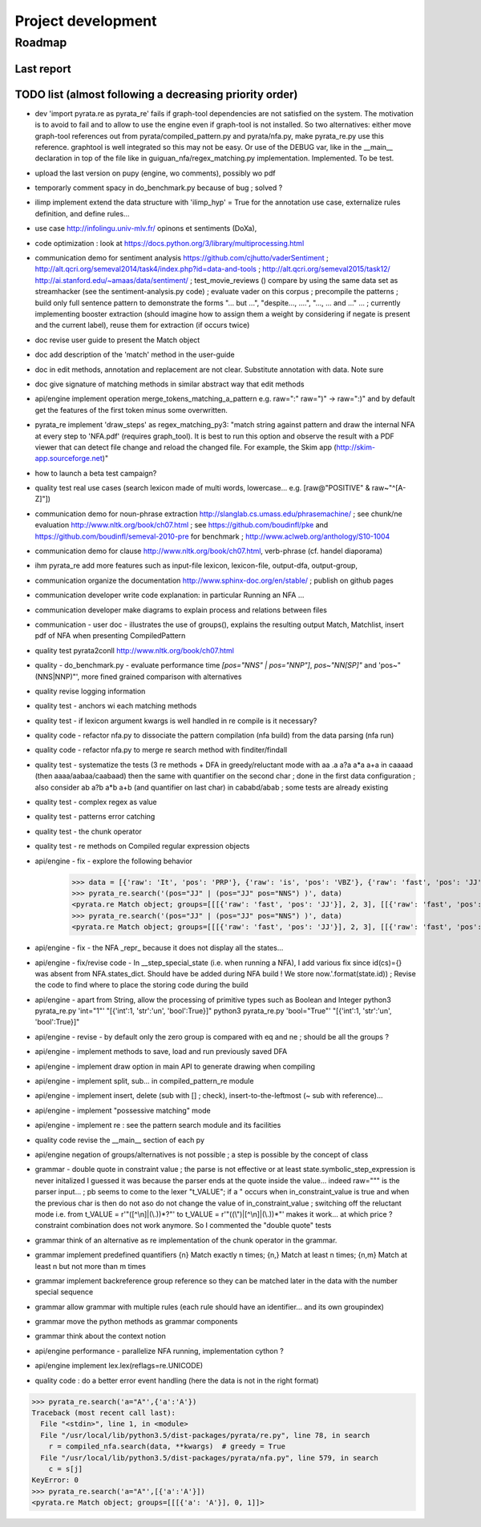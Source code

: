 
Project development
****************************

Roadmap
============

Last report
-----------


TODO list (almost following a decreasing priority order)
-------------------------------


* dev 'import pyrata.re as pyrata_re' fails if graph-tool dependencies are not satisfied on the system. The motivation is to avoid to fail and to allow to use the engine even if graph-tool is not installed. So two alternatives: either move graph-tool references out from pyrata/compiled_pattern.py and pyrata/nfa.py, make pyrata_re.py use this reference. graphtool is well integrated so this may not be easy. Or use of the DEBUG var, like in the __main__ declaration in top of the file like in guiguan_nfa/regex_matching.py implementation. Implemented. To be test.  

* upload the last version on pupy (engine, wo comments), possibly wo pdf 

* temporarly comment spacy in do_benchmark.py because of bug ; solved ?
* ilimp implement extend the data structure with 'ilimp_hyp' = True for the annotation use case, externalize rules definition, and define rules...
* use case http://infolingu.univ-mlv.fr/ opinons et sentiments (DoXa),
* code optimization : look at https://docs.python.org/3/library/multiprocessing.html
* communication demo for sentiment analysis https://github.com/cjhutto/vaderSentiment ; http://alt.qcri.org/semeval2014/task4/index.php?id=data-and-tools ; http://alt.qcri.org/semeval2015/task12/ http://ai.stanford.edu/~amaas/data/sentiment/ ; test_movie_reviews () compare by using the same data set as streamhacker (see the sentiment-analysis.py code) ; evaluate vader on this corpus ; precompile the patterns ; build only full sentence pattern to demonstrate the forms "... but ...", "despite..., ....", "..., ... and ..." ... ; currently implementing booster extraction (should imagine how to assign them a weight by considering if negate is present and the current label), reuse them for extraction (if occurs twice)

* doc revise user guide to present the Match object 
* doc add description of the 'match' method in the user-guide
* doc in edit methods, annotation and replacement are not clear. Substitute annotation with data. Note sure
* doc give signature of matching methods in similar abstract way that edit methods
* api/engine implement operation merge_tokens_matching_a_pattern e.g. raw=":" raw=")" -> raw=":)" and by default get the features of the first token minus some overwritten. 
* pyrata_re implement 'draw_steps' as regex_matching_py3: "match string against pattern and draw the internal NFA at every step to  'NFA.pdf' (requires graph_tool). It is best to run this option and observe the result with a PDF viewer that can detect file change and reload the changed file. For example, the Skim app (http://skim-app.sourceforge.net)"

* how to launch a beta test campaign?
* quality test real use cases (search lexicon made of multi words, lowercase... e.g. [raw@"POSITIVE" & raw~"^[A-Z]"])
* communication demo for noun-phrase extraction http://slanglab.cs.umass.edu/phrasemachine/ ; see chunk/ne evaluation http://www.nltk.org/book/ch07.html ; see https://github.com/boudinfl/pke and https://github.com/boudinfl/semeval-2010-pre for benchmark ; http://www.aclweb.org/anthology/S10-1004
* communication demo for clause http://www.nltk.org/book/ch07.html, verb-phrase (cf. handel diaporama)

* ihm pyrata_re add more features such as input-file lexicon, lexicon-file, output-dfa, output-group, 
* communication organize the documentation http://www.sphinx-doc.org/en/stable/ ; publish on github pages
* communication developer write code explanation: in particular Running an NFA ...
* communication developer make diagrams to explain process and relations between files
* communication - user doc - illustrates the use of groups(), explains the resulting output Match, Matchlist, insert pdf of NFA when presenting CompiledPattern 
* quality test pyrata2conll http://www.nltk.org/book/ch07.html
* quality - do_benchmark.py - evaluate performance time `[pos="NNS" | pos="NNP"]`, `pos~"NN[SP]"` and 'pos~"(NNS|NNP)"', more fined grained comparison with alternatives
* quality revise logging information
* quality test - anchors wi each matching methods
* quality test - if lexicon argument kwargs is well handled in re compile is it necessary?
* quality code - refactor nfa.py to dissociate the pattern compilation (nfa build) from the data parsing (nfa run)
* quality code - refactor nfa.py to merge re search method with finditer/findall 
* quality test - systematize the tests (3 re methods + DFA in greedy/reluctant mode with aa .a a?a a*a a+a in caaaad (then aaaa/aabaa/caabaad) then the same with quantifier on the second char ; done in the first data configuration ; also consider ab a?b a*b a+b (and quantifier on last char) in cababd/abab ; some tests are already existing
* quality test - complex regex as value
* quality test - patterns error catching
* quality test - the chunk operator
* quality test - re methods on Compiled regular expression objects 
* api/engine - fix - explore the following behavior       
      >>> data = [{'raw': 'It', 'pos': 'PRP'}, {'raw': 'is', 'pos': 'VBZ'}, {'raw': 'fast', 'pos': 'JJ'}, {'raw': 'easy', 'pos': 'JJ'}, {'raw': 'and', 'pos': 'CC'}, {'raw': 'funny', 'pos': 'JJ'}, {'raw': 'to', 'pos': 'TO'}, {'raw': 'write', 'pos': 'VB'}, {'raw': 'regular', 'pos': 'JJ'}, {'raw': 'expressions', 'pos': 'NNS'}, {'raw': 'with', 'pos': 'IN'}, {'raw': 'PyRATA', 'pos': 'NNP'}]
      >>> pyrata_re.search('(pos="JJ" | (pos="JJ" pos="NNS") )', data)
      <pyrata.re Match object; groups=[[[{'raw': 'fast', 'pos': 'JJ'}], 2, 3], [[{'raw': 'fast', 'pos': 'JJ'}], 2, 3], [[{'raw': 'fast', 'pos': 'JJ'}], 2, 3]]>
      >>> pyrata_re.search('(pos="JJ" | (pos="JJ" pos="NNS") )', data)
      <pyrata.re Match object; groups=[[[{'raw': 'fast', 'pos': 'JJ'}], 2, 3], [[{'raw': 'fast', 'pos': 'JJ'}], 2, 3]]>
* api/engine - fix - the NFA _repr_ because it does not display all the states...
* api/engine - fix/revise code - In __step_special_state (i.e. when running a NFA), I add various fix since id(cs)={} was absent from NFA.states_dict. Should have be added during NFA build ! We store now.'.format(state.id)) ; Revise the code to find where to place the storing code during the build
* api/engine - apart from String, allow the processing of primitive types such as Boolean and Integer 
  python3 pyrata_re.py 'int="1"' "[{'int':1, 'str':'un', 'bool':True}]"
  python3 pyrata_re.py 'bool="True"' "[{'int':1, 'str':'un', 'bool':True}]"
* api/engine - revise - by default only the zero group is compared with eq and ne ; should be all the groups ?
* api/engine - implement methods to save, load and run previously saved DFA
* api/engine - implement draw option in main API to generate drawing when compiling
* api/engine - implement split, sub... in compiled_pattern_re module
* api/engine - implement insert, delete (sub with [] ; check), insert-to-the-leftmost (~ sub with reference)... 
* api/engine - implement "possessive matching" mode
* api/engine - implement re : see the pattern search module and its facilities
* quality code revise the __main__ section of each py
* api/engine negation of groups/alternatives is not possible ; a step is possible by the concept of class
* grammar - double quote in constraint value ; the parse is not effective or at least state.symbolic_step_expression is never initalized I guessed it was because the parser ends at the quote inside the value... indeed raw=""" is the parser input... ;  pb seems to come to the lexer "t_VALUE";  if a " occurs when in_constraint_value is true and when the previous char is \ then do not aso do not change the value of in_constraint_value ; switching off the reluctant mode i.e. from t_VALUE = r'\"([^\\\n]|(\\.))*?\"' to  t_VALUE = r'\"((\\\")|[^\\\n]|(\\.))*\"' makes it work... at which price ? constraint combination does not work anymore. So I commented the "double quote" tests  
* grammar think of an alternative as re implementation of the chunk operator in the grammar.
* grammar implement predefined quantifiers {n} Match exactly n times; {n,} Match at least n times; {n,m} Match at least n but not more than m times
* grammar implement backreference group reference so they can be matched later in the data with the \number special sequence
* grammar allow grammar with multiple rules (each rule should have an identifier... and its own groupindex)
* grammar move the python methods as grammar components
* grammar think about the context notion 
* api/engine performance - parallelize NFA running, implementation cython ?
* api/engine implement lex.lex(reflags=re.UNICODE)
* quality code : do a better error event handling (here the data is not in the right format)
>>> pyrata_re.search('a="A"',{'a':'A'})
Traceback (most recent call last):
  File "<stdin>", line 1, in <module>
  File "/usr/local/lib/python3.5/dist-packages/pyrata/re.py", line 78, in search
    r = compiled_nfa.search(data, **kwargs)  # greedy = True
  File "/usr/local/lib/python3.5/dist-packages/pyrata/nfa.py", line 579, in search
    c = s[j]
KeyError: 0
>>> pyrata_re.search('a="A"',[{'a':'A'}])
<pyrata.re Match object; groups=[[[{'a': 'A'}], 0, 1]]>



